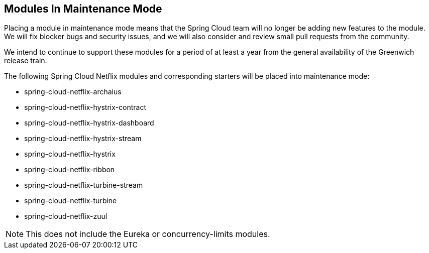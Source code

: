 
== Modules In Maintenance Mode

Placing a module in maintenance mode means that the Spring Cloud team will no longer be adding new features to the module.
We will fix blocker bugs and security issues, and we will also consider and review small pull requests from the community.

We intend to continue to support these modules for a period of at least a year from the general availability
of the Greenwich release train.

The following Spring Cloud Netflix modules and corresponding starters will be placed into maintenance mode:

* spring-cloud-netflix-archaius
* spring-cloud-netflix-hystrix-contract
* spring-cloud-netflix-hystrix-dashboard
* spring-cloud-netflix-hystrix-stream
* spring-cloud-netflix-hystrix
* spring-cloud-netflix-ribbon
* spring-cloud-netflix-turbine-stream
* spring-cloud-netflix-turbine
* spring-cloud-netflix-zuul

NOTE: This does not include the Eureka or concurrency-limits modules.

